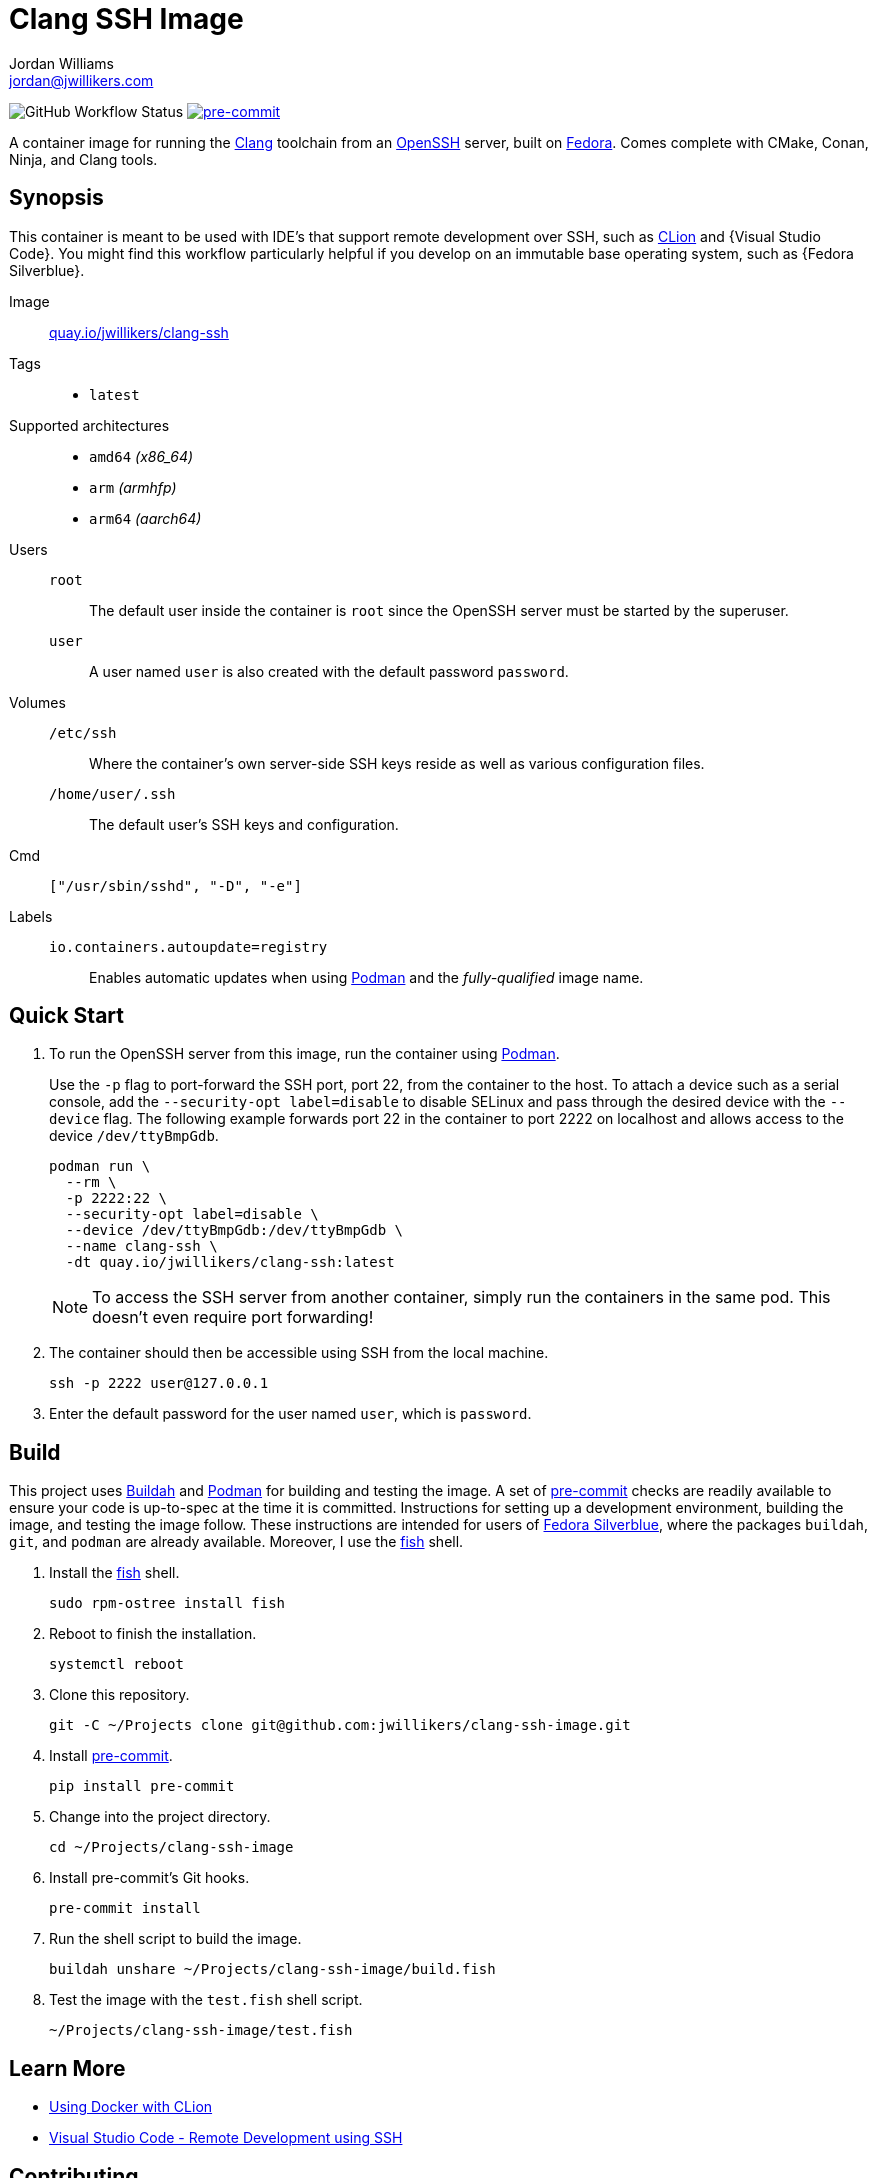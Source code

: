 = Clang SSH Image
Jordan Williams <jordan@jwillikers.com>
:experimental:
:icons: font
ifdef::env-github[]
:tip-caption: :bulb:
:note-caption: :information_source:
:important-caption: :heavy_exclamation_mark:
:caution-caption: :fire:
:warning-caption: :warning:
endif::[]
:Asciidoctor: https://asciidoctor.org/[Asciidoctor]
:Buildah: https://buildah.io/[Buildah]
:Clang: https://clang.llvm.org/[Clang]
:CLion: https://www.jetbrains.com/clion/[CLion]
:Fedora: https://getfedora.org/[Fedora]
:Fedora-Silverblue: https://silverblue.fedoraproject.org/[Fedora Silverblue]
:fish: https://fishshell.com/[fish]
:Git: https://git-scm.com/[Git]
:Linux: https://www.linuxfoundation.org/[Linux]
:OpenSSH: https://www.openssh.com/[OpenSSH]
:Podman: https://podman.io/[Podman]
:pre-commit: https://pre-commit.com/[pre-commit]
:Python: https://www.python.org/[Python]
:Rouge: https://rouge.jneen.net/[Rouge]
:Ruby: https://www.ruby-lang.org/en/[Ruby]
:Visual-Studio-Code: https://code.visualstudio.com/[Visual Studio Code]

image:https://img.shields.io/github/workflow/status/jwillikers/clang-ssh-image/CI/main[GitHub Workflow Status]
image:https://img.shields.io/badge/pre--commit-enabled-brightgreen?logo=pre-commit&logoColor=white[pre-commit, link=https://github.com/pre-commit/pre-commit]

A container image for running the {Clang} toolchain from an {OpenSSH} server, built on {Fedora}.
Comes complete with CMake, Conan, Ninja, and Clang tools.

== Synopsis

This container is meant to be used with IDE's that support remote development over SSH, such as {CLion} and {Visual Studio Code}.
You might find this workflow particularly helpful if you develop on an immutable base operating system, such as {Fedora Silverblue}.

Image:: https://quay.io/repository/jwillikers/clang-ssh[quay.io/jwillikers/clang-ssh]

Tags::
* `latest`

Supported architectures::
* `amd64` _(x86_64)_
* `arm` _(armhfp)_
* `arm64` _(aarch64)_

Users::
`root`::: The default user inside the container is `root` since the OpenSSH server must be started by the superuser.
`user`::: A user named `user` is also created with the default password `password`.

Volumes::
`/etc/ssh`::: Where the container's own server-side SSH keys reside as well as various configuration files.
`/home/user/.ssh`::: The default user's SSH keys and configuration.

Cmd:: `["/usr/sbin/sshd", "-D", "-e"]`

Labels::
`io.containers.autoupdate=registry`::: Enables automatic updates when using {Podman} and the _fully-qualified_ image name.

== Quick Start

. To run the OpenSSH server from this image, run the container using {Podman}.
+
--
Use the `-p` flag to port-forward the SSH port, port 22, from the container to the host.
To attach a device such as a serial console, add the `--security-opt label=disable` to disable SELinux and pass through the desired device with the `--device` flag.
The following example forwards port 22 in the container to port 2222 on localhost and allows access to the device `/dev/ttyBmpGdb`.

[source,sh]
----
podman run \
  --rm \
  -p 2222:22 \
  --security-opt label=disable \
  --device /dev/ttyBmpGdb:/dev/ttyBmpGdb \
  --name clang-ssh \
  -dt quay.io/jwillikers/clang-ssh:latest
----

[NOTE]
====
To access the SSH server from another container, simply run the containers in the same pod.
This doesn't even require port forwarding!
====
--

. The container should then be accessible using SSH from the local machine.
+
[source,sh]
----
ssh -p 2222 user@127.0.0.1
----

. Enter the default password for the user named `user`, which is `password`.

== Build

This project uses {Buildah} and {Podman} for building and testing the image.
A set of {pre-commit} checks are readily available to ensure your code is up-to-spec at the time it is committed.
Instructions for setting up a development environment, building the image, and testing the image follow.
These instructions are intended for users of {Fedora-Silverblue}, where the packages `buildah`, `git`, and `podman` are already available.
Moreover, I use the {fish} shell.

. Install the {fish} shell.
+
[source,sh]
----
sudo rpm-ostree install fish
----

. Reboot to finish the installation.
+
[source,sh]
----
systemctl reboot
----

. Clone this repository.
+
[source,sh]
----
git -C ~/Projects clone git@github.com:jwillikers/clang-ssh-image.git
----

. Install {pre-commit}.
+
[source,sh]
----
pip install pre-commit
----

. Change into the project directory.
+
[source,sh]
----
cd ~/Projects/clang-ssh-image
----

. Install pre-commit's Git hooks.
+
[source,sh]
----
pre-commit install
----

. Run the shell script to build the image.
+
[source,sh]
----
buildah unshare ~/Projects/clang-ssh-image/build.fish
----

. Test the image with the `test.fish` shell script.
+
[source,sh]
----
~/Projects/clang-ssh-image/test.fish
----

== Learn More

* https://blog.jetbrains.com/clion/2020/01/using-docker-with-clion/[Using Docker with CLion]
* https://code.visualstudio.com/docs/remote/ssh[Visual Studio Code - Remote Development using SSH]

== Contributing

Contributions in the form of issues, feedback, and even pull requests are welcome.
Make sure to adhere to the project's link:CODE_OF_CONDUCT.adoc[Code of Conduct].

== Open Source Software

This project is built on the hard work of countless open source contributors.
Several of these projects are enumerated below.

* {Asciidoctor}
* {Buildah}
* {Clang}
* {Fedora}
* {Fedora-Silverblue}
* {Git}
* {Linux}
* {OpenSSH}
* {Podman}
* {pre-commit}
* {Python}
* {Rouge}
* {Ruby}

== Code of Conduct

Refer to the project's link:CODE_OF_CONDUCT.adoc[Code of Conduct] for details.

== License

This repository is licensed under the https://www.gnu.org/licenses/gpl-3.0.html[GPLv3], a copy of which is provided in the link:LICENSE.adoc[license file].

© 2021 Jordan Williams

== Authors

mailto:{email}[{author}]
